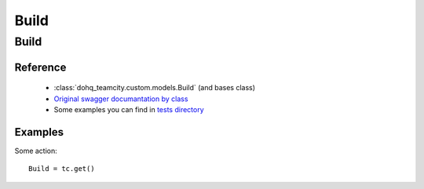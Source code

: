 ############
Build
############

Build
========

Reference
---------

  + :class:`dohq_teamcity.custom.models.Build` (and bases class)
  + `Original swagger documantation by class <https://github.com/devopshq/teamcity/blob/develop/docs-sphinx/swagger/models/Build.md>`_
  + Some examples you can find in `tests directory <https://github.com/devopshq/teamcity/blob/develop/test>`_

Examples
--------
Some action::

    Build = tc.get()


